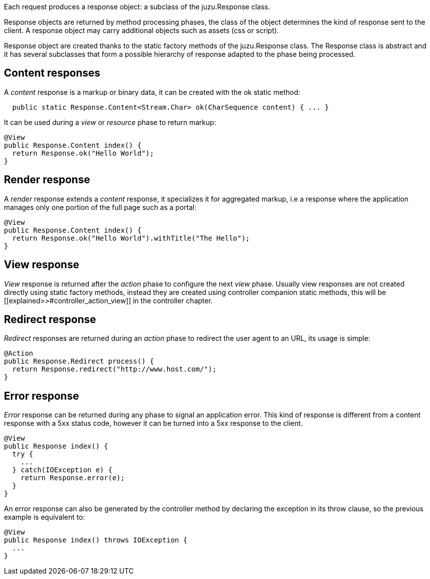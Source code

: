 Each request produces a response object: a subclass of the +juzu.Response+ class.

Response objects are returned by method processing phases, the class of the object determines the kind of response
sent to the client. A response object may carry additional objects such as assets (css or script).

Response object are created thanks to the static factory methods of the +juzu.Response+ class. The +Response+
class is abstract and it has several subclasses that form a possible hierarchy of response adapted to the phase
being processed.

== Content responses

A _content_ response is a markup or binary data, it can be created with the +ok+ static method:

[source,java]
----
  public static Response.Content<Stream.Char> ok(CharSequence content) { ... }
----

It can be used during a _view_ or _resource_ phase to return markup:

[source,java]
----
@View
public Response.Content index() {
  return Response.ok("Hello World");
}
----

== Render response

A _render_ response extends a _content_ response, it specializes it for aggregated markup, i.e a response where the
 application manages only one portion of the full page such as a portal:

[source,java]
----
@View
public Response.Content index() {
  return Response.ok("Hello World").withTitle("The Hello");
}
----

== View response

_View_ response is returned after the _action_ phase to configure the next _view_ phase. Usually view responses are not
created directly using static factory methods, instead they are created using controller companion static methods, this will
be [[explained>>#controller_action_view]] in the controller chapter.

== Redirect response

_Redirect_ responses are returned during an _action_ phase to redirect the user agent to an URL, its usage is simple:

[source,java]
----
@Action
public Response.Redirect process() {
  return Response.redirect("http://www.host.com/");
}
----

== Error response

_Error_ response can be returned during any phase to signal an application error. This kind of response is different
from a content response with a 5xx status code, however it can be turned into a 5xx response to the client.

[source,java]
----
@View
public Response index() {
  try {
    ...
  } catch(IOException e) {
    return Response.error(e);
  }
}
----

An error response can also be generated by the controller method by declaring the exception in its throw clause, so the
previous example is equivalent to:

[source,java]
----

@View
public Response index() throws IOException {
  ...
}
----

